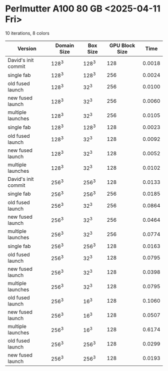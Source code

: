 * Perlmutter A100 80 GB <2025-04-11 Fri>
10 iterations, 8 colors
| Version             | Domain Size | Box Size | GPU Block Size |   Time |
|---------------------+-------------+----------+----------------+--------|
| David's init commit |       128^3 |    128^3 |            128 | 0.0018 |
|---------------------+-------------+----------+----------------+--------|
| single fab          |       128^3 |    128^3 |            256 | 0.0024 |
| old fused launch    |       128^3 |     32^3 |            256 | 0.0100 |
| new fused launch    |       128^3 |     32^3 |            256 | 0.0060 |
| multiple launches   |       128^3 |     32^3 |            256 | 0.0105 |
|---------------------+-------------+----------+----------------+--------|
| single fab          |       128^3 |    128^3 |            128 | 0.0023 |
| old fused launch    |       128^3 |     32^3 |            128 | 0.0092 |
| new fused launch    |       128^3 |     32^3 |            128 | 0.0052 |
| multiple launches   |       128^3 |     32^3 |            128 | 0.0102 |
|---------------------+-------------+----------+----------------+--------|
| David's init commit |       256^3 |    256^3 |            128 | 0.0133 |
|---------------------+-------------+----------+----------------+--------|
| single fab          |       256^3 |    256^3 |            256 | 0.0185 |
| old fused launch    |       256^3 |     32^3 |            256 | 0.0864 |
| new fused launch    |       256^3 |     32^3 |            256 | 0.0464 |
| multiple launches   |       256^3 |     32^3 |            256 | 0.0774 |
|---------------------+-------------+----------+----------------+--------|
| single fab          |       256^3 |    256^3 |            128 | 0.0163 |
| old fused launch    |       256^3 |     32^3 |            128 | 0.0795 |
| new fused launch    |       256^3 |     32^3 |            128 | 0.0398 |
| multiple launches   |       256^3 |     32^3 |            128 | 0.0795 |
|---------------------+-------------+----------+----------------+--------|
| old fused launch    |       256^3 |     16^3 |            128 | 0.1060 |
| new fused launch    |       256^3 |     16^3 |            128 | 0.0507 |
| multiple launches   |       256^3 |     16^3 |            128 | 0.6174 |
|---------------------+-------------+----------+----------------+--------|
| old fused launch    |       256^3 |    256^3 |            128 | 0.0299 |
| new fused launch    |       256^3 |    256^3 |            128 | 0.0193 |
